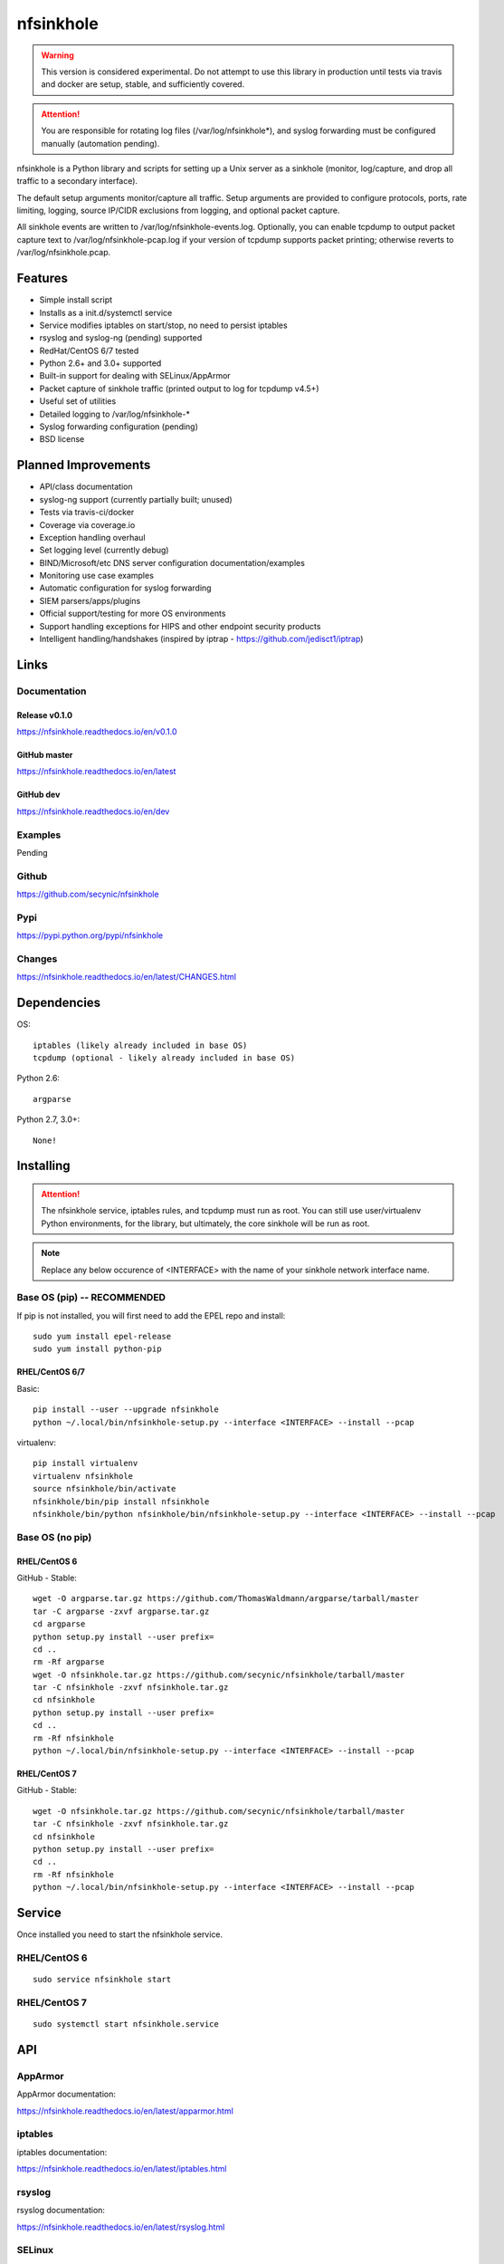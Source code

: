 ==========
nfsinkhole
==========

.. image:: https://travis-ci.org/secynic/nfsinkhole.svg?branch=master
    :target: https://travis-ci.org/secynic/nfsinkhole
.. image:: https://coveralls.io/repos/github/secynic/nfsinkhole/badge.svg?branch=master
    :target: https://coveralls.io/github/secynic/nfsinkhole?branch=master
.. image:: https://img.shields.io/badge/license-BSD%202--Clause-blue.svg
    :target: https://github.com/secynic/nfsinkhole/tree/master/LICENSE.txt
.. image:: https://img.shields.io/badge/python-2.6%2C%202.7%2C%203.0+-blue.svg
.. image:: https://img.shields.io/badge/os-RHEL%2FCentOS%206%2F7-blue.svg
.. image:: https://img.shields.io/badge/docs-release%20v0.1.0-green.svg?style=flat
    :target: https://nfsinkhole.readthedocs.io/en/v0.1.0
.. image:: https://readthedocs.org/projects/pip/badge/?version=latest
    :target: https://nfsinkhole.readthedocs.io/en/latest
.. image:: https://img.shields.io/badge/docs-dev-yellow.svg?style=flat
    :target: https://nfsinkhole.readthedocs.io/en/dev

.. warning::

    This version is considered experimental. Do not attempt to use this
    library in production until tests via travis and docker are setup, stable,
    and sufficiently covered.

.. attention::

    You are responsible for rotating log files (/var/log/nfsinkhole*), and
    syslog forwarding must be configured manually (automation pending).

nfsinkhole is a Python library and scripts for setting up a Unix server
as a sinkhole (monitor, log/capture, and drop all traffic to a secondary
interface).

The default setup arguments monitor/capture all traffic. Setup arguments are
provided to configure protocols, ports, rate limiting, logging,
source IP/CIDR exclusions from logging, and optional packet capture.

All sinkhole events are written to /var/log/nfsinkhole-events.log. Optionally,
you can enable tcpdump to output packet capture text to
/var/log/nfsinkhole-pcap.log if your version of tcpdump supports packet
printing; otherwise reverts to /var/log/nfsinkhole.pcap.

Features
========

* Simple install script
* Installs as a init.d/systemctl service
* Service modifies iptables on start/stop, no need to persist iptables
* rsyslog and syslog-ng (pending) supported
* RedHat/CentOS 6/7 tested
* Python 2.6+ and 3.0+ supported
* Built-in support for dealing with SELinux/AppArmor
* Packet capture of sinkhole traffic (printed output to log for tcpdump v4.5+)
* Useful set of utilities
* Detailed logging to /var/log/nfsinkhole-*
* Syslog forwarding configuration (pending)
* BSD license

Planned Improvements
====================

* API/class documentation
* syslog-ng support (currently partially built; unused)
* Tests via travis-ci/docker
* Coverage via coverage.io
* Exception handling overhaul
* Set logging level (currently debug)
* BIND/Microsoft/etc DNS server configuration documentation/examples
* Monitoring use case examples
* Automatic configuration for syslog forwarding
* SIEM parsers/apps/plugins
* Official support/testing for more OS environments
* Support handling exceptions for HIPS and other endpoint security products
* Intelligent handling/handshakes (inspired by iptrap -
  https://github.com/jedisct1/iptrap)

Links
=====

Documentation
-------------

Release v0.1.0
^^^^^^^^^^^^^^

https://nfsinkhole.readthedocs.io/en/v0.1.0

GitHub master
^^^^^^^^^^^^^

https://nfsinkhole.readthedocs.io/en/latest

GitHub dev
^^^^^^^^^^

https://nfsinkhole.readthedocs.io/en/dev

Examples
--------

Pending

Github
------

https://github.com/secynic/nfsinkhole

Pypi
----

https://pypi.python.org/pypi/nfsinkhole

Changes
-------

https://nfsinkhole.readthedocs.io/en/latest/CHANGES.html

Dependencies
============

OS::

    iptables (likely already included in base OS)
    tcpdump (optional - likely already included in base OS)

Python 2.6::

    argparse

Python 2.7, 3.0+::

    None!

Installing
==========

.. attention::

    The nfsinkhole service, iptables rules, and tcpdump must run as root.
    You can still use user/virtualenv Python environments, for the library,
    but ultimately, the core sinkhole will be run as root.

.. note::

    Replace any below occurence of <INTERFACE> with the name of your
    sinkhole network interface name.

Base OS (pip) -- RECOMMENDED
----------------------------

If pip is not installed, you will first need to add the EPEL repo and install::

    sudo yum install epel-release
    sudo yum install python-pip

RHEL/CentOS 6/7
^^^^^^^^^^^^^^^

Basic::

    pip install --user --upgrade nfsinkhole
    python ~/.local/bin/nfsinkhole-setup.py --interface <INTERFACE> --install --pcap

virtualenv::

    pip install virtualenv
    virtualenv nfsinkhole
    source nfsinkhole/bin/activate
    nfsinkhole/bin/pip install nfsinkhole
    nfsinkhole/bin/python nfsinkhole/bin/nfsinkhole-setup.py --interface <INTERFACE> --install --pcap

Base OS (no pip)
----------------

RHEL/CentOS 6
^^^^^^^^^^^^^

GitHub - Stable::

    wget -O argparse.tar.gz https://github.com/ThomasWaldmann/argparse/tarball/master
    tar -C argparse -zxvf argparse.tar.gz
    cd argparse
    python setup.py install --user prefix=
    cd ..
    rm -Rf argparse
    wget -O nfsinkhole.tar.gz https://github.com/secynic/nfsinkhole/tarball/master
    tar -C nfsinkhole -zxvf nfsinkhole.tar.gz
    cd nfsinkhole
    python setup.py install --user prefix=
    cd ..
    rm -Rf nfsinkhole
    python ~/.local/bin/nfsinkhole-setup.py --interface <INTERFACE> --install --pcap

RHEL/CentOS 7
^^^^^^^^^^^^^

GitHub - Stable::

    wget -O nfsinkhole.tar.gz https://github.com/secynic/nfsinkhole/tarball/master
    tar -C nfsinkhole -zxvf nfsinkhole.tar.gz
    cd nfsinkhole
    python setup.py install --user prefix=
    cd ..
    rm -Rf nfsinkhole
    python ~/.local/bin/nfsinkhole-setup.py --interface <INTERFACE> --install --pcap

Service
=======

Once installed you need to start the nfsinkhole service.

RHEL/CentOS 6
-------------

::

    sudo service nfsinkhole start

RHEL/CentOS 7
-------------

::

    sudo systemctl start nfsinkhole.service

API
===

AppArmor
--------

AppArmor documentation:

https://nfsinkhole.readthedocs.io/en/latest/apparmor.html

iptables
--------

iptables documentation:

https://nfsinkhole.readthedocs.io/en/latest/iptables.html

rsyslog
-------

rsyslog documentation:

https://nfsinkhole.readthedocs.io/en/latest/rsyslog.html

SELinux
-------

SELinux documentation:

https://nfsinkhole.readthedocs.io/en/latest/selinux.html

Service
-------

Service (systemd/init.d) documentation:

https://nfsinkhole.readthedocs.io/en/latest/service.html

syslog-ng
---------

syslog-ng documentation:

https://nfsinkhole.readthedocs.io/en/latest/syslog_ng.html

tcpdump
-------

tcpdump documentation:

https://nfsinkhole.readthedocs.io/en/latest/tcpdump.html

Utilities
---------

Utilities documentation:

https://nfsinkhole.readthedocs.io/en/latest/utils.html

Contributing
============

https://nfsinkhole.readthedocs.io/en/latest/CONTRIBUTING.html

Special Thanks
==============

Thank you JetBrains for the `PyCharm <https://www.jetbrains.com/pycharm/>`_
open source support!
